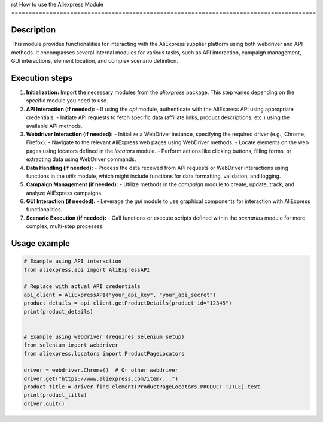 rst
How to use the Aliexpress Module
========================================================================================

Description
-------------------------
This module provides functionalities for interacting with the AliExpress supplier platform using both webdriver and API methods.  It encompasses several internal modules for various tasks, such as API interaction, campaign management, GUI interactions, element location, and complex scenario definition.

Execution steps
-------------------------
1. **Initialization:** Import the necessary modules from the `aliexpress` package.  This step varies depending on the specific module you need to use.

2. **API Interaction (if needed):**
   - If using the `api` module, authenticate with the AliExpress API using appropriate credentials.
   - Initiate API requests to fetch specific data (affiliate links, product descriptions, etc.) using the available API methods.

3. **Webdriver Interaction (if needed):**
   - Initialize a WebDriver instance, specifying the required driver (e.g., Chrome, Firefox).
   - Navigate to the relevant AliExpress web pages using WebDriver methods.
   - Locate elements on the web pages using locators defined in the `locators` module.
   - Perform actions like clicking buttons, filling forms, or extracting data using WebDriver commands.

4. **Data Handling (if needed):**
   - Process the data received from API requests or WebDriver interactions using functions in the `utils` module, which might include functions for data formatting, validation, and logging.

5. **Campaign Management (if needed):**
   - Utilize methods in the `campaign` module to create, update, track, and analyze AliExpress campaigns.

6. **GUI Interaction (if needed):**
   - Leverage the `gui` module to use graphical components for interaction with AliExpress functionalities.

7. **Scenario Execution (if needed):**
   - Call functions or execute scripts defined within the `scenarios` module for more complex, multi-step processes.


Usage example
-------------------------
.. code-block:: python

    # Example using API interaction
    from aliexpress.api import AliExpressAPI

    # Replace with actual API credentials
    api_client = AliExpressAPI("your_api_key", "your_api_secret")
    product_details = api_client.getProductDetails(product_id="12345")
    print(product_details)


    # Example using webdriver (requires Selenium setup)
    from selenium import webdriver
    from aliexpress.locators import ProductPageLocators

    driver = webdriver.Chrome()  # Or other webdriver
    driver.get("https://www.aliexpress.com/item/...")
    product_title = driver.find_element(ProductPageLocators.PRODUCT_TITLE).text
    print(product_title)
    driver.quit()